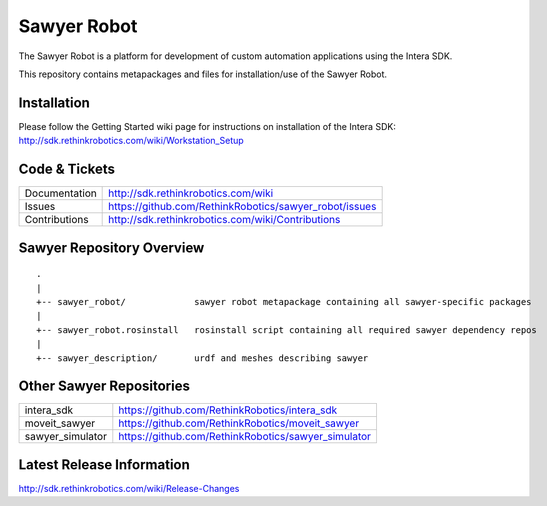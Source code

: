 Sawyer Robot
==============

The Sawyer Robot is a platform for development of custom automation applications using the Intera SDK.

This repository contains metapackages and files for installation/use of the Sawyer Robot.

Installation
------------
| Please follow the Getting Started wiki page for instructions on installation of the Intera SDK:
| http://sdk.rethinkrobotics.com/wiki/Workstation_Setup

Code & Tickets
--------------

+-----------------+----------------------------------------------------------------+
| Documentation   | http://sdk.rethinkrobotics.com/wiki                            |
+-----------------+----------------------------------------------------------------+
| Issues          | https://github.com/RethinkRobotics/sawyer_robot/issues         |
+-----------------+----------------------------------------------------------------+
| Contributions   | http://sdk.rethinkrobotics.com/wiki/Contributions              |
+-----------------+----------------------------------------------------------------+

Sawyer Repository Overview
--------------------------

::

     .
     |
     +-- sawyer_robot/             sawyer robot metapackage containing all sawyer-specific packages
     |
     +-- sawyer_robot.rosinstall   rosinstall script containing all required sawyer dependency repos
     |
     +-- sawyer_description/       urdf and meshes describing sawyer


Other Sawyer Repositories
-------------------------
+------------------+-----------------------------------------------------+
| intera_sdk       | https://github.com/RethinkRobotics/intera_sdk       |
+------------------+-----------------------------------------------------+
| moveit_sawyer    | https://github.com/RethinkRobotics/moveit_sawyer    |
+------------------+-----------------------------------------------------+
| sawyer_simulator | https://github.com/RethinkRobotics/sawyer_simulator |
+------------------+-----------------------------------------------------+

Latest Release Information
--------------------------

http://sdk.rethinkrobotics.com/wiki/Release-Changes

